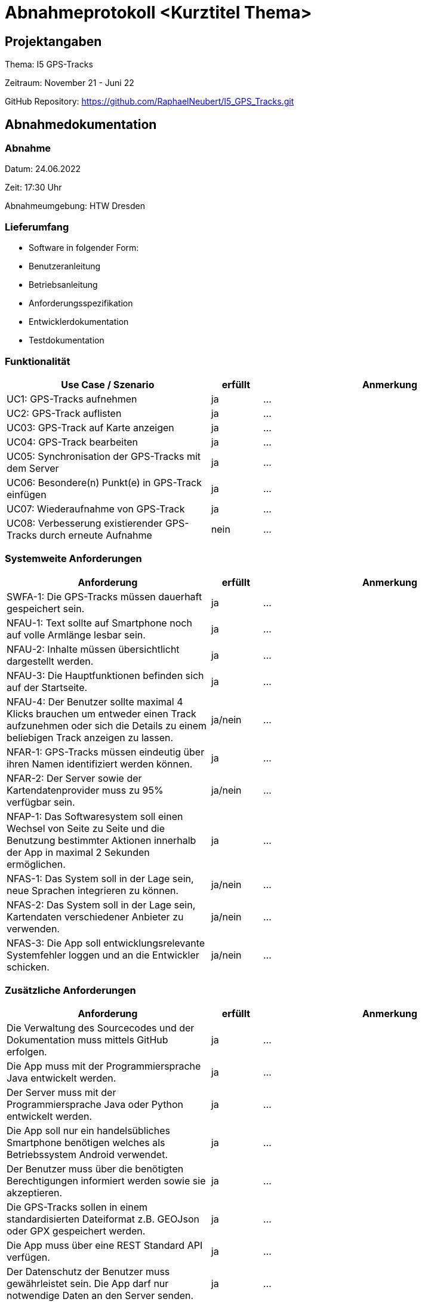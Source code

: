 = Abnahmeprotokoll <Kurztitel Thema>
:icons: font
:lang: de
//:sectnums: short

//:source-highlighter: highlightjs
//:imagesdir: img
//Platzhalter für weitere Dokumenten-Attribute

//Autor: {author}, Version {revnumber}, {revdate}
== Projektangaben
Thema: I5 GPS-Tracks

Zeitraum: November 21  - Juni 22

GitHub Repository: https://github.com/RaphaelNeubert/I5_GPS_Tracks.git


== Abnahmedokumentation 
=== Abnahme
Datum: 24.06.2022

Zeit: 17:30 Uhr

Abnahmeumgebung: HTW Dresden

=== Lieferumfang

* Software in folgender Form:
* Benutzeranleitung
* Betriebsanleitung
* Anforderungsspezifikation
* Entwicklerdokumentation
* Testdokumentation

=== Funktionalität
[cols="4,1,5"]
|===
|Use Case / Szenario | erfüllt | Anmerkung

|UC1: GPS-Tracks aufnehmen
| ja
|...
|UC2: GPS-Track auflisten
| ja
|...
|UC03: GPS-Track auf Karte anzeigen
| ja
|...
|UC04: GPS-Track bearbeiten
|ja
| ...
|UC05: Synchronisation der GPS-Tracks mit dem Server
|ja
| ...
|UC06: Besondere(n) Punkt(e) in GPS-Track einfügen
| ja
|...
|UC07: Wiederaufnahme von GPS-Track
| ja
|...
|UC08: Verbesserung existierender GPS-Tracks durch erneute Aufnahme
| nein
|...

|===

===  Systemweite Anforderungen
[cols="4,1,5"]
|===
|Anforderung | erfüllt | Anmerkung

|SWFA-1: Die GPS-Tracks müssen dauerhaft gespeichert sein.
| ja
|...
|NFAU-1: Text sollte auf Smartphone noch auf volle Armlänge lesbar sein.
| ja
|...
|NFAU-2: Inhalte müssen übersichtlicht dargestellt werden.
| ja
|...
|NFAU-3: Die Hauptfunktionen befinden sich auf der Startseite.
| ja
|...
|NFAU-4: Der Benutzer sollte maximal 4 Klicks brauchen um entweder einen Track aufzunehmen oder sich die Details zu einem beliebigen Track anzeigen zu lassen.
| ja/nein
|...
|NFAR-1: GPS-Tracks müssen eindeutig über ihren Namen identifiziert werden können.
| ja
|...
|NFAR-2: Der Server sowie der Kartendatenprovider muss zu 95% verfügbar sein.
| ja/nein
|...
|NFAP-1: Das Softwaresystem soll einen Wechsel von Seite zu Seite und die Benutzung bestimmter Aktionen innerhalb der App in maximal 2 Sekunden ermöglichen.
| ja
|...
|NFAS-1: Das System soll in der Lage sein, neue Sprachen integrieren zu können.
| ja/nein
|...
|NFAS-2: Das System soll in der Lage sein, Kartendaten verschiedener Anbieter zu verwenden.
| ja/nein
|...
|NFAS-3: Die App soll entwicklungsrelevante Systemfehler loggen und an die Entwickler schicken.
| ja/nein
|...
|===


=== Zusätzliche Anforderungen
[cols="4,1,5"]
|===
|Anforderung | erfüllt | Anmerkung

|Die Verwaltung des Sourcecodes und der Dokumentation muss mittels GitHub erfolgen.
| ja
|...
|Die App muss mit der Programmiersprache Java entwickelt werden.
| ja
|...
|Der Server muss mit der Programmiersprache Java oder Python entwickelt werden.
| ja
|...
|Die App soll nur ein handelsübliches Smartphone benötigen welches als Betriebssystem Android verwendet.
| ja
|...
|Der Benutzer muss über die benötigten Berechtigungen informiert werden sowie sie akzeptieren.
| ja
|...
|Die GPS-Tracks sollen in einem standardisierten Dateiformat z.B. GEOJson oder GPX gespeichert werden.
| ja
|...
|Die App muss über eine REST Standard API verfügen.
| ja
|...
|Der Datenschutz der Benutzer muss gewährleistet sein. Die App darf nur notwendige Daten an den Server senden.
| ja
|...
|===

== Unterschriften

Hiermit wird die Abnahme vollständig / mit Mängeln bestätigt.

Bemerkungen:

[cols="1,1"]
|===
|> 
|>
|Unterschrift Themensteller*in
|Unterschrift Projektleiter*in
|===